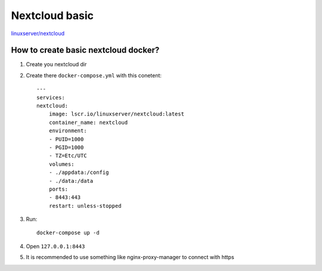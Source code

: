 Nextcloud basic
===============

`linuxserver/nextcloud <https://docs.linuxserver.io/images/docker-nextcloud/>`_


How to create basic nextcloud docker?
~~~~~~~~~~~~~~~~~~~~~~~~~~~~~~~~~~~~~

1. Create you nextcloud dir
2. Create there ``docker-compose.yml`` with this conetent::

    ---
    services:
    nextcloud:
        image: lscr.io/linuxserver/nextcloud:latest
        container_name: nextcloud
        environment:
        - PUID=1000
        - PGID=1000
        - TZ=Etc/UTC
        volumes:
        - ./appdata:/config
        - ./data:/data
        ports:
        - 8443:443
        restart: unless-stopped
3. Run::

    docker-compose up -d

4. Open ``127.0.0.1:8443``
5. It is recommended to use something like nginx-proxy-manager to connect with https
